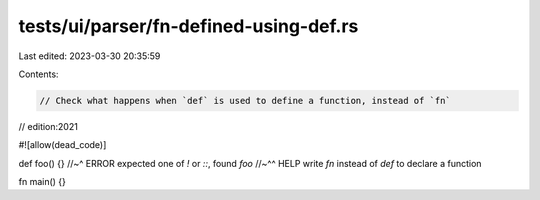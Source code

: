 tests/ui/parser/fn-defined-using-def.rs
=======================================

Last edited: 2023-03-30 20:35:59

Contents:

.. code-block:: rs

    // Check what happens when `def` is used to define a function, instead of `fn`
// edition:2021

#![allow(dead_code)]

def foo() {}
//~^ ERROR expected one of `!` or `::`, found `foo`
//~^^ HELP write `fn` instead of `def` to declare a function

fn main() {}


